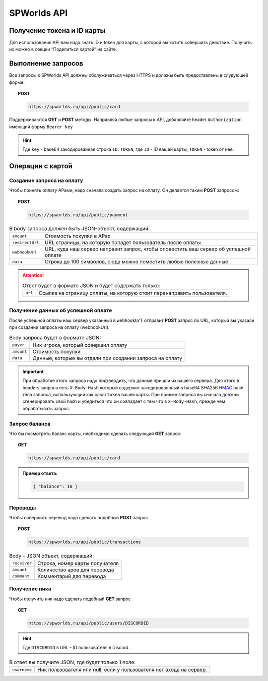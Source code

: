 .. _api:
============
SPWorlds API
============

Получение токена и ID карты
===========================

Для использования API вам надо знать ID и token для карты, с которой вы
хотите совершить действие. Получить их можно в секции “Поделиться
картой” на сайте.

Выполнение запросов
===================

Все запросы к SPWorlds API должны обслуживаться через HTTPS и должны быть предоставлены в слудующей форме:

.. topic:: POST
  
  .. code-block:: HTTP 
  
    https://spworlds.ru/api/public/card


Поддерживаются **GET** и **POST** методы. Направляя любые запросы к API, добавляйте header ``Authorization`` имеющий
форму ``Bearer key``

.. hint::

  Где ``key`` - base64 закодированная строка ``ID:TOKEN``, где ``ID`` - ID вашей карты, ``TOKEN`` - token от нее.
  
Операции с картой
======

Создание запроса на оплату
--------------------------

Чтобы принять оплату АРами, надо сначала создать запрос на оплату. Он
делается таким **POST** запросом:


.. topic:: POST
  
  .. code-block:: HTTP 
  
     https://spworlds.ru/api/public/payment

.. table:: В body запроса должен быть JSON-объект, содержащий:

  ===============   ====================================================================================
  ``amount``        Стоимость покупки в АРах
  ``redirectUrl``   URL страницы, на которую попадет пользователь после оплаты
  ``webhookUrl``    URL, куда наш сервер направит запрос, чтобы оповестить ваш сервер об успешной оплате
  ``data``          Строка до 100 символов, сюда можно поместить любые полезные данные
  ===============   ====================================================================================
  
.. attention:: 

  .. table:: Ответ будет в формате JSON и будет содержать только:
  
    =======   =======================================================================
    ``url``   Ссылка на страницу оплаты, на которую стоит перенаправить пользователя.
    =======   =======================================================================

Получение данных об успешной оплате
-----------------------------------

После успешной оплаты наш сервер указанный в ``webhookUrl`` отправит **POST** запрос по URL, который вы
указали при создании запроса на оплату (webhookUrl).

.. table:: Body запроса будет в формате JSON:

  ==========  ========================================================
  ``payer``   Ник игрока, который совершил оплату
  ``amount``  Стоимость покупки
  ``data``    Данные, которые вы отдали при создании запроса на оплату
  ==========  ========================================================
  
.. important::

  При обработке этого запроса надо подтвердить, что данные пришли из нашего сервера. Для этого в headers запроса есть ``X-Body-Hash`` который содержит закодированнный в base64 SHA256 `HMAC <https://ru.wikipedia.org/wiki/HMAC>`__ hash тела запроса, использующий как ключ ``token`` вашей карты. При приеме запроса вы сначала должны сгенерировать свой hash и убедиться что он совпадает с тем что в ``X-Body-Hash``, прежде чем обрабатывать запрос.

Запрос баланса
--------------

Что бы посмотреть баланс карты, необходимо сделать следующий **GET** запрос:

.. topic:: GET
  
  .. code-block:: HTTP 

   https://spworlds.ru/api/public/card


.. admonition:: Пример ответа:

  .. code:: json

     { "balance": 16 }

Переводы
--------

Чтобы совершить перевод надо сделать подобный **POST** запрос

.. topic:: POST
  
  .. code-block:: HTTP 
  
     https://spworlds.ru/api/public/transactions

.. table:: Body - JSON объект, содержащий:

  ============  ==============================
  ``receiver``  Строка, номер карты получателя
  ``amount``    Количество аров для перевода
  ``comment``   Комментарий для перевода
  ============  ==============================

Получение ника
--------------

Чтобы получить ник надо сделать подобный **GET** запрос

.. topic:: GET
  
  .. code-block:: HTTP 
  
     https://spworlds.ru/api/public/users/DISCORDID
   
.. hint::

  Где ``DISCORDID`` в URL - ID пользователя в Discord.

.. table:: В ответ вы получите JSON, где будет только 1 поле:

  ============  ===================================================================
  ``username``  Ник пользователя или null, если у пользователя нет входа на сервер.
  ============  ===================================================================
